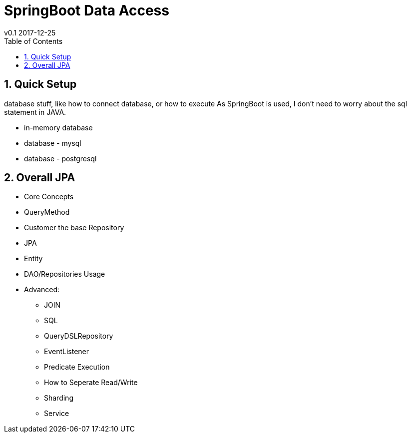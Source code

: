 = SpringBoot Data Access
v0.1 2017-12-25
:toc:
:imagedir: assets/images

== 1. Quick Setup

database stuff, like how to connect database, or how to execute
As SpringBoot is used, I don't need to worry about the
sql statement in JAVA.

- in-memory database
- database - mysql
- database - postgresql

== 2. Overall JPA

- Core Concepts
- QueryMethod
- Customer the base Repository
- JPA

- Entity
- DAO/Repositories Usage
- Advanced:
  * JOIN
  * SQL
  * QueryDSLRepository
  * EventListener
  * Predicate Execution
  * How to Seperate Read/Write
  * Sharding
  * Service
